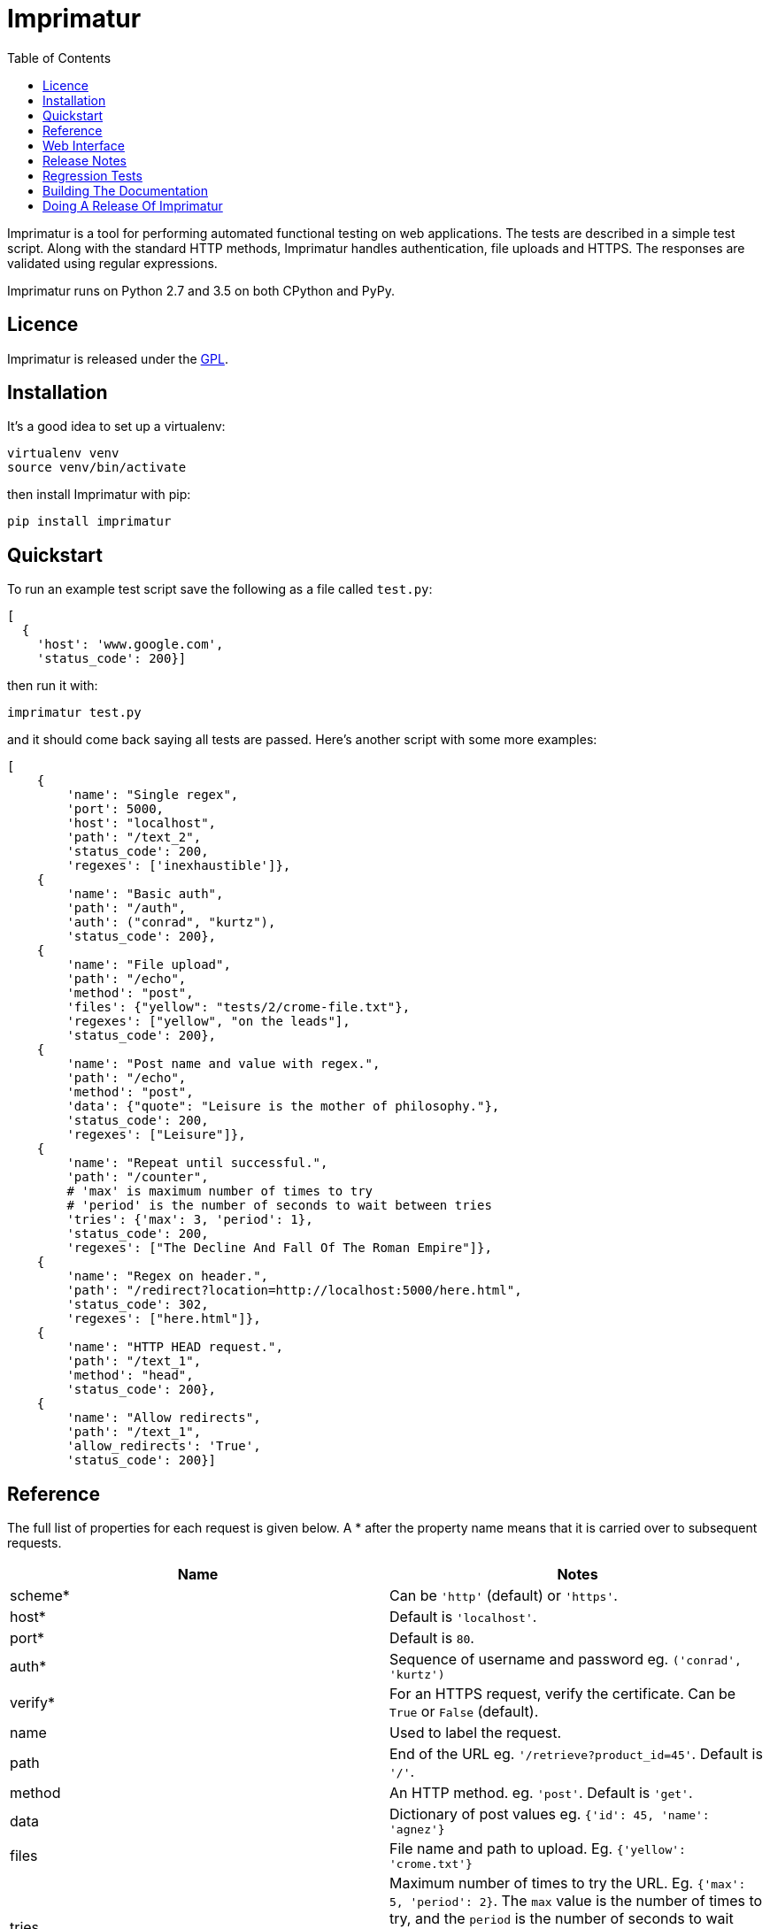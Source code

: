 = Imprimatur
:toc:
:toclevels: 1


Imprimatur is a tool for performing automated functional testing on web
applications. The tests are described in a simple test script. Along with the
standard HTTP methods, Imprimatur handles authentication, file uploads and
HTTPS. The responses are validated using regular expressions.
 
Imprimatur runs on Python 2.7 and 3.5 on both CPython and PyPy.


== Licence

Imprimatur is released under the
https://www.gnu.org/licenses/gpl-3.0.en.html[GPL].


== Installation

It's a good idea to set up a virtualenv:

 virtualenv venv
 source venv/bin/activate

then install Imprimatur with pip:

 pip install imprimatur


== Quickstart

To run an example test script save the following as a file called `test.py`:

 [
   {
     'host': 'www.google.com',
     'status_code': 200}] 

then run it with:

 imprimatur test.py

and it should come back saying all tests are passed. Here's another script with
some more examples:

 [
     {
         'name': "Single regex",
         'port': 5000,
         'host': "localhost",
         'path': "/text_2",
         'status_code': 200,
         'regexes': ['inexhaustible']},
     {
         'name': "Basic auth",
         'path': "/auth",
         'auth': ("conrad", "kurtz"),
         'status_code': 200},
     {
         'name': "File upload",
         'path': "/echo",
         'method': "post",
         'files': {"yellow": "tests/2/crome-file.txt"},
         'regexes': ["yellow", "on the leads"],
         'status_code': 200},
     {
         'name': "Post name and value with regex.",
         'path': "/echo",
         'method': "post",
         'data': {"quote": "Leisure is the mother of philosophy."},
         'status_code': 200,
         'regexes': ["Leisure"]},
     {
         'name': "Repeat until successful.",
         'path': "/counter",
         # 'max' is maximum number of times to try
         # 'period' is the number of seconds to wait between tries
         'tries': {'max': 3, 'period': 1},
         'status_code': 200,
         'regexes': ["The Decline And Fall Of The Roman Empire"]},
     {
         'name': "Regex on header.",
         'path': "/redirect?location=http://localhost:5000/here.html",
         'status_code': 302,
         'regexes': ["here.html"]},
     {
         'name': "HTTP HEAD request.",
         'path': "/text_1",
         'method': "head",
         'status_code': 200},
     {
         'name': "Allow redirects",
         'path': "/text_1",
         'allow_redirects': 'True',
         'status_code': 200}]


== Reference

The full list of properties for each request is given below. A * after the
property name means that it is carried over to subsequent requests.

|===
| Name          | Notes

| scheme*
| Can be `'http'` (default) or `'https'`.

| host*
| Default is `'localhost'`.

| port*
| Default is `80`.

| auth*
| Sequence of username and password eg. `('conrad', 'kurtz')`

| verify*
| For an HTTPS request, verify the certificate. Can be `True` or `False`
  (default).

| name
| Used to label the request.

| path
| End of the URL eg. `'/retrieve?product_id=45'`. Default is `'/'`.

| method
| An HTTP method. eg. `'post'`. Default is `'get'`.

| data
| Dictionary of post values eg. `{'id': 45, 'name': 'agnez'}`

| files
| File name and path to upload. Eg. `{'yellow': 'crome.txt'}`

| tries
| Maximum number of times to try the URL. Eg. `{'max': 5, 'period': 2}`. The
  `max` value is the number of times to try, and the `period` is the number of
  seconds to wait between tries. If `max` is omitted it defaults to `10` and if
  `period` is omitted it defaults to `1`, so `{}` is equivalent to
  `{'max': 10, 'period': 1}`.

| regexes
| Sequence of https://docs.python.org/3.5/howto/regex.html[regular expressions]
  eg. `[r'go\s*ths', r'vandals']`

| status_code
| https://tools.ietf.org/html/rfc7231#section-6[HTTP status code] to
  check for, eg. `200`

| headers
| Dictionary of HTTP headers eg. `{'Accept-Charset': 'utf-8'}`

| unzip
| If `True` then unzip the body of the response.

| allow_redirects
| If `True` then follow redirects.
|===

Cookies are always retained between requests.


== Web Interface

Imprimatur comes with a very basic web interface. You can try it out using
Imprimatur's built-in web server by doing:

 python -m imprimatur.web

Don't run it on a public facing production web server, as it is entirely
unsecure.


== Release Notes


=== Version 0.23.26, 2019-01-19

- Upgrade dependecies `requests` and `flask`.


=== Version 0.23.25, 2018-04-10

- The `path` doesn't default to `/`.


=== Version 0.23.24, 2016-10-16

- The new `unzip: True` option will decompress the response.


=== Version 0.23.23, 2016-10-12

- Give a better error message if a regular expression is invalid.


=== Version 0.23.22, 2016-09-24

- Have all the docs in the readme.adoc file. This means that the Python Hosted
  site isn't used any more, since the readme.adoc file is rendered on GitHub.


=== Version 0.23.21, 2016-09-21

- Fixed bug where one couldn't send a binary file as part of an Imprimatur
  request.


=== Version 0.23.20, 2016-07-21

- In the absence of a character encoding in the response, rather than guess
  assume utf-8 and ignore any errors.


=== Version 0.23.19, 2016-07-07

- Fixed bug with custom HTTP headers.


=== Version 0.23.18, 2016-07-03

- Added support for specifying HTTP headers.


=== Version 0.23.17, 2016-05-09

- Fixed a bug where if a URL is malformed the test is skipped whereas it should
  fail.


=== Version 0.23.16, 2015-06-11

- Now holds a session across requests.


=== Version 0.23.15, 2015-05-20

- Fixes a bug where if there's no body to a response, and it has to be printed
  out, then fails.


=== Version 0.23.14, 2015-02-19

- Make sure `templates` directory is included in the distribution.


=== Version 0.23.13, 2015-02-15

- Added the `verify` flag for controlling whether to verify SSL certificates or
  not. Can be `True` or `False`, the default is `False`.


=== Version 0.23.11, 2015-02-10

- Include 'templates' directory in the distribution, this is necessary for the
  web server.

- A list of runs is now shown on the home page.

- Give a good error message if there's a syntax error in the script.

- The wheel format distribution if Imprimatur now has the 'universal' flag set
  which denotes that it runs on Python 2 and 3.


=== Version 0.23.10, 2015-02-03

- Fixed bug where regex pattern wasn't searching the headers.

- Added the re.DOTALL flag so that a `.` in regular expressions matches line
  ending characters.

- Added a rudimentary web interface.


=== Version 0.23.9, 2015-01-31

- Various improvements to the converter from old style XML test scripts to new
  style ones.

- Renamed the '`tries`' attribute '`number`' to '`max`' as it's a better
  description of what it does.

- Fixed bug where Imprimatur always retried max times, even when a request was
  successful.


=== Version 0.23.8, 2015-01-26

- The converter from old style XML test scripts to new style ones now carries
  over the comments as well.


=== Version 0.23.7, 2015-01-25

- Added a converter to convert from old style XML test scripts to new style
  Python ones.


=== Version 0.23.5, 2015-01-22

- The `status_code` attribute is now allowed to be either a `str` or an `int`.
  Previously it could only be an `int`.

- The '`Passed all tests!`' message at the end is now followed by a newline
  character.

- The `auth` attribute is now carried over from previous requests so that it
  doesn't have to be specified explicitly in each subsequent request.


=== Version 0.23.4, 2015-01-21

- Imprimatur now requires version 2.5.1 of the '`requests`' library. It was
  found that old versions of 'requests' didn't work.

- Fixed a bug where the status code check isn't working.
     
- Added in a check for extraneous keys in the test script.
 
- Included a lot more examples in the docs.


=== Version 0.23.3, 2015-01-19

- Fixed various problems with Python 3. 


=== Version 0.23.2, 2015-01-18

- Added make sure dependencies ('`flask`' and '`requests`') are automatically
  installed.


=== Version 0.23.1, 2015-01-18

- Added `imprimatur` as a command-line script that is automatically installed.


=== Version 0.23.0, 2015-01-17

- Ported to Python.
- Moved to GitHub.
- Has the same features as before, but the script format is no longer an XML
  file, but evaluatable Python.
- Can be used as a Python library.


=== Version 22

- Removed <session> element.


=== Version 20

- Added support for HTTP HEAD requests.


=== Version 18

- Gets don't follow redirects by default.
- Fixed example given in tests directory.
- If no arguments are given on the command line, throws an exception saying no
  file specified.


=== Version 17

- Can now set a request to follow redirects.


=== Version 15

- Changed so that a regex matches if it's found anywhere within the string.
- In regexes, a dot character now matches line terminators as well.


== Regression Tests

To run the regression tests, install http://testrun.org/tox/latest/[tox]:

 pip install tox


then run `tox` from the `imprimatur` directory:

 tox


== Building The Documentation

The docs are written using Asciidoctor. To build them, install asciidoctor:

 apt-get install asciidoctor

Then type:

 asciidoctor readme.adoc

and the doc will appear at `docs/index.html`.


== Doing A Release Of Imprimatur

Run `tox` make sure all tests pass, then update the release notes in
`readme.adoc` then do:

 git tag -a x.y.z -m "Version x.y.z"
 python setup.py register sdist bdist_wheel upload

